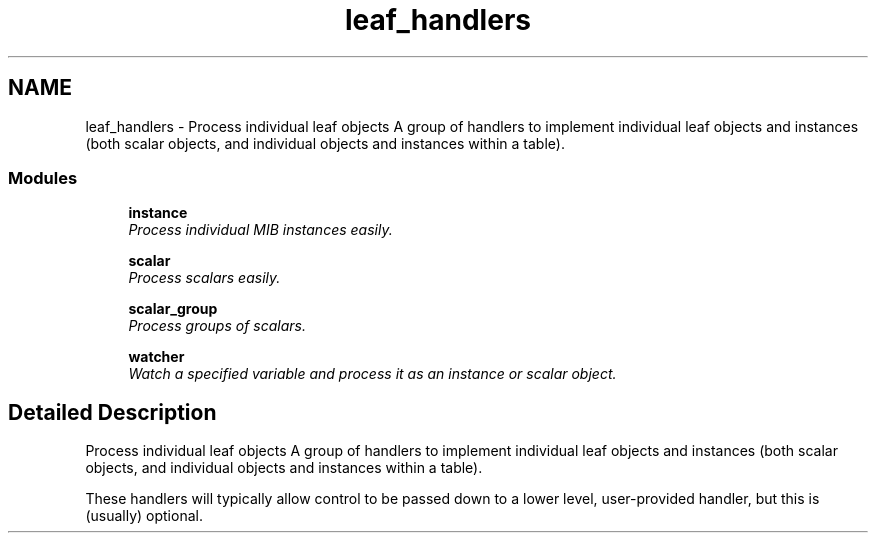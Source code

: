 .TH "leaf_handlers" 3 "8 Apr 2008" "Version 5.2.4" "net-snmp" \" -*- nroff -*-
.ad l
.nh
.SH NAME
leaf_handlers \- Process individual leaf objects A group of handlers to implement individual leaf objects and instances (both scalar objects, and individual objects and instances within a table).  

.PP
.SS "Modules"

.in +1c
.ti -1c
.RI "\fBinstance\fP"
.br
.RI "\fIProcess individual MIB instances easily. \fP"
.PP
.in +1c

.ti -1c
.RI "\fBscalar\fP"
.br
.RI "\fIProcess scalars easily. \fP"
.PP
.in +1c

.ti -1c
.RI "\fBscalar_group\fP"
.br
.RI "\fIProcess groups of scalars. \fP"
.PP
.in +1c

.ti -1c
.RI "\fBwatcher\fP"
.br
.RI "\fIWatch a specified variable and process it as an instance or scalar object. \fP"
.PP

.in -1c
.SH "Detailed Description"
.PP 
Process individual leaf objects A group of handlers to implement individual leaf objects and instances (both scalar objects, and individual objects and instances within a table). 
.PP
These handlers will typically allow control to be passed down to a lower level, user-provided handler, but this is (usually) optional. 
